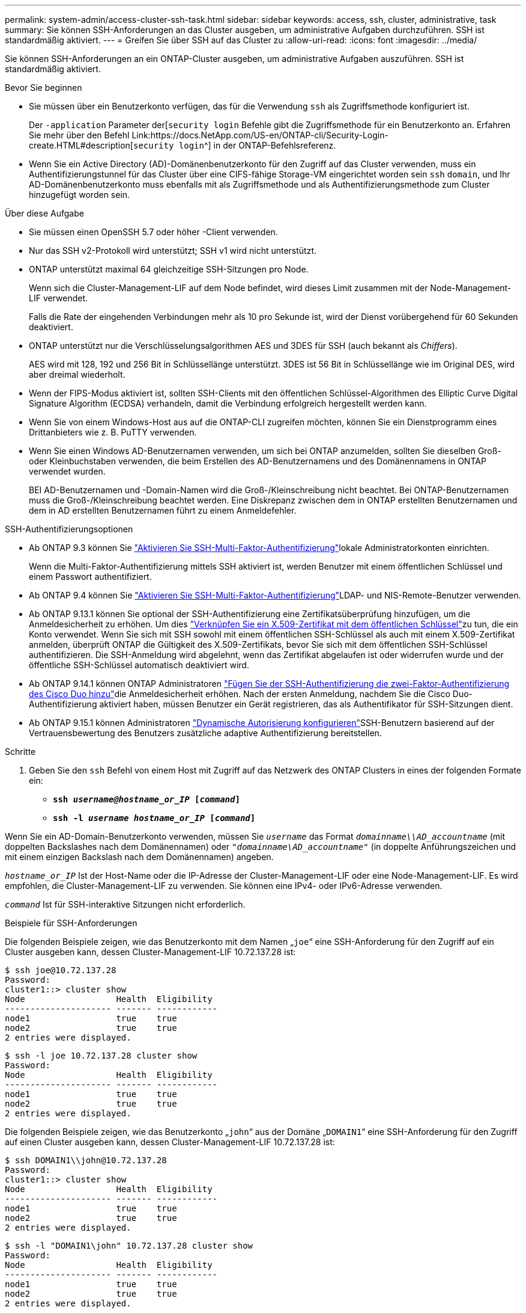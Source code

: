 ---
permalink: system-admin/access-cluster-ssh-task.html 
sidebar: sidebar 
keywords: access, ssh, cluster, administrative, task 
summary: Sie können SSH-Anforderungen an das Cluster ausgeben, um administrative Aufgaben durchzuführen. SSH ist standardmäßig aktiviert. 
---
= Greifen Sie über SSH auf das Cluster zu
:allow-uri-read: 
:icons: font
:imagesdir: ../media/


[role="lead"]
Sie können SSH-Anforderungen an ein ONTAP-Cluster ausgeben, um administrative Aufgaben auszuführen. SSH ist standardmäßig aktiviert.

.Bevor Sie beginnen
* Sie müssen über ein Benutzerkonto verfügen, das für die Verwendung `ssh` als Zugriffsmethode konfiguriert ist.
+
Der `-application` Parameter der[`security login` Befehle gibt die Zugriffsmethode für ein Benutzerkonto an. Erfahren Sie mehr über den Befehl Link:https://docs.NetApp.com/US-en/ONTAP-cli/Security-Login-create.HTML#description[`security login`^] in der ONTAP-Befehlsreferenz.

* Wenn Sie ein Active Directory (AD)-Domänenbenutzerkonto für den Zugriff auf das Cluster verwenden, muss ein Authentifizierungstunnel für das Cluster über eine CIFS-fähige Storage-VM eingerichtet worden sein `ssh` `domain`, und Ihr AD-Domänenbenutzerkonto muss ebenfalls mit als Zugriffsmethode und als Authentifizierungsmethode zum Cluster hinzugefügt worden sein.


.Über diese Aufgabe
* Sie müssen einen OpenSSH 5.7 oder höher -Client verwenden.
* Nur das SSH v2-Protokoll wird unterstützt; SSH v1 wird nicht unterstützt.
* ONTAP unterstützt maximal 64 gleichzeitige SSH-Sitzungen pro Node.
+
Wenn sich die Cluster-Management-LIF auf dem Node befindet, wird dieses Limit zusammen mit der Node-Management-LIF verwendet.

+
Falls die Rate der eingehenden Verbindungen mehr als 10 pro Sekunde ist, wird der Dienst vorübergehend für 60 Sekunden deaktiviert.

* ONTAP unterstützt nur die Verschlüsselungsalgorithmen AES und 3DES für SSH (auch bekannt als _Chiffers_).
+
AES wird mit 128, 192 und 256 Bit in Schlüssellänge unterstützt. 3DES ist 56 Bit in Schlüssellänge wie im Original DES, wird aber dreimal wiederholt.

* Wenn der FIPS-Modus aktiviert ist, sollten SSH-Clients mit den öffentlichen Schlüssel-Algorithmen des Elliptic Curve Digital Signature Algorithm (ECDSA) verhandeln, damit die Verbindung erfolgreich hergestellt werden kann.
* Wenn Sie von einem Windows-Host aus auf die ONTAP-CLI zugreifen möchten, können Sie ein Dienstprogramm eines Drittanbieters wie z. B. PuTTY verwenden.
* Wenn Sie einen Windows AD-Benutzernamen verwenden, um sich bei ONTAP anzumelden, sollten Sie dieselben Groß- oder Kleinbuchstaben verwenden, die beim Erstellen des AD-Benutzernamens und des Domänennamens in ONTAP verwendet wurden.
+
BEI AD-Benutzernamen und -Domain-Namen wird die Groß-/Kleinschreibung nicht beachtet. Bei ONTAP-Benutzernamen muss die Groß-/Kleinschreibung beachtet werden. Eine Diskrepanz zwischen dem in ONTAP erstellten Benutzernamen und dem in AD erstellten Benutzernamen führt zu einem Anmeldefehler.



.SSH-Authentifizierungsoptionen
* Ab ONTAP 9.3 können Sie link:../authentication/setup-ssh-multifactor-authentication-task.html["Aktivieren Sie SSH-Multi-Faktor-Authentifizierung"^]lokale Administratorkonten einrichten.
+
Wenn die Multi-Faktor-Authentifizierung mittels SSH aktiviert ist, werden Benutzer mit einem öffentlichen Schlüssel und einem Passwort authentifiziert.

* Ab ONTAP 9.4 können Sie link:../authentication/grant-access-nis-ldap-user-accounts-task.html["Aktivieren Sie SSH-Multi-Faktor-Authentifizierung"^]LDAP- und NIS-Remote-Benutzer verwenden.
* Ab ONTAP 9.13.1 können Sie optional der SSH-Authentifizierung eine Zertifikatsüberprüfung hinzufügen, um die Anmeldesicherheit zu erhöhen. Um dies link:../authentication/manage-ssh-public-keys-and-certificates.html["Verknüpfen Sie ein X.509-Zertifikat mit dem öffentlichen Schlüssel"^]zu tun,  die ein Konto verwendet. Wenn Sie sich mit SSH sowohl mit einem öffentlichen SSH-Schlüssel als auch mit einem X.509-Zertifikat anmelden, überprüft ONTAP die Gültigkeit des X.509-Zertifikats, bevor Sie sich mit dem öffentlichen SSH-Schlüssel authentifizieren. Die SSH-Anmeldung wird abgelehnt, wenn das Zertifikat abgelaufen ist oder widerrufen wurde und der öffentliche SSH-Schlüssel automatisch deaktiviert wird.
* Ab ONTAP 9.14.1 können ONTAP Administratoren link:../authentication/configure-cisco-duo-mfa-task.html["Fügen Sie der SSH-Authentifizierung die zwei-Faktor-Authentifizierung des Cisco Duo hinzu"^]die Anmeldesicherheit erhöhen. Nach der ersten Anmeldung, nachdem Sie die Cisco Duo-Authentifizierung aktiviert haben, müssen Benutzer ein Gerät registrieren, das als Authentifikator für SSH-Sitzungen dient.
* Ab ONTAP 9.15.1 können Administratoren link:../authentication/dynamic-authorization-overview.html["Dynamische Autorisierung konfigurieren"^]SSH-Benutzern basierend auf der Vertrauensbewertung des Benutzers zusätzliche adaptive Authentifizierung bereitstellen.


.Schritte
. Geben Sie den `ssh` Befehl von einem Host mit Zugriff auf das Netzwerk des ONTAP Clusters in eines der folgenden Formate ein:
+
** `*ssh _username@hostname_or_IP_ [_command_]*`
** `*ssh -l _username hostname_or_IP_ [_command_]*`




Wenn Sie ein AD-Domain-Benutzerkonto verwenden, müssen Sie `_username_` das Format `_domainname\\AD_accountname_` (mit doppelten Backslashes nach dem Domänennamen) oder `"_domainname\AD_accountname_"` (in doppelte Anführungszeichen und mit einem einzigen Backslash nach dem Domänennamen) angeben.

`_hostname_or_IP_` Ist der Host-Name oder die IP-Adresse der Cluster-Management-LIF oder eine Node-Management-LIF. Es wird empfohlen, die Cluster-Management-LIF zu verwenden. Sie können eine IPv4- oder IPv6-Adresse verwenden.

`_command_` Ist für SSH-interaktive Sitzungen nicht erforderlich.

.Beispiele für SSH-Anforderungen
Die folgenden Beispiele zeigen, wie das Benutzerkonto mit dem Namen „`joe`“ eine SSH-Anforderung für den Zugriff auf ein Cluster ausgeben kann, dessen Cluster-Management-LIF 10.72.137.28 ist:

[listing]
----
$ ssh joe@10.72.137.28
Password:
cluster1::> cluster show
Node                  Health  Eligibility
--------------------- ------- ------------
node1                 true    true
node2                 true    true
2 entries were displayed.
----
[listing]
----
$ ssh -l joe 10.72.137.28 cluster show
Password:
Node                  Health  Eligibility
--------------------- ------- ------------
node1                 true    true
node2                 true    true
2 entries were displayed.
----
Die folgenden Beispiele zeigen, wie das Benutzerkonto „`john`“ aus der Domäne „`DOMAIN1`“ eine SSH-Anforderung für den Zugriff auf einen Cluster ausgeben kann, dessen Cluster-Management-LIF 10.72.137.28 ist:

[listing]
----
$ ssh DOMAIN1\\john@10.72.137.28
Password:
cluster1::> cluster show
Node                  Health  Eligibility
--------------------- ------- ------------
node1                 true    true
node2                 true    true
2 entries were displayed.
----
[listing]
----
$ ssh -l "DOMAIN1\john" 10.72.137.28 cluster show
Password:
Node                  Health  Eligibility
--------------------- ------- ------------
node1                 true    true
node2                 true    true
2 entries were displayed.
----
Das folgende Beispiel zeigt, wie das Benutzerkonto mit dem Namen „`joe`“ eine SSH MFA-Anforderung für den Zugriff auf ein Cluster ausgeben kann, dessen Cluster-Management-LIF 10.72.137.32 ist:

[listing]
----
$ ssh joe@10.72.137.32
Authenticated with partial success.
Password:
cluster1::> cluster show
Node                  Health  Eligibility
--------------------- ------- ------------
node1                 true    true
node2                 true    true
2 entries were displayed.
----
.Verwandte Informationen
link:../authentication/index.html["Administratorauthentifizierung und RBAC"]
